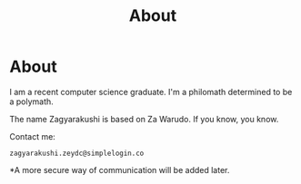#+TITLE: About
#+OPTIONS: title:nil
#+META_TYPE: website
#+DESCRIPTION: Zagyarakushi's website

* About
:PROPERTIES:
:CUSTOM_ID: About
:END:

I am a recent computer science graduate.
I'm a philomath determined to be a polymath.

The name Zagyarakushi is based on Za Warudo. If you know, you know.

Contact me:
#+begin_src
zagyarakushi.zeydc@simplelogin.co
#+end_src

*A more secure way of communication will be added later.
